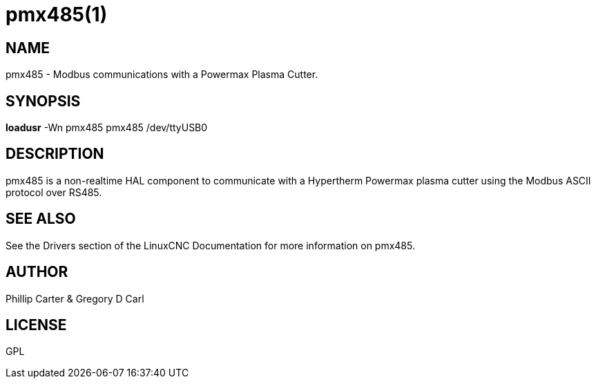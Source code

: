 = pmx485(1)

== NAME

pmx485 - Modbus communications with a Powermax Plasma Cutter.

== SYNOPSIS

*loadusr* -Wn pmx485 pmx485 /dev/ttyUSB0

== DESCRIPTION

pmx485 is a non-realtime HAL component to communicate with a Hypertherm
Powermax plasma cutter using the Modbus ASCII protocol over RS485.

== SEE ALSO

See the Drivers section of the LinuxCNC Documentation for more
information on pmx485.

== AUTHOR

Phillip Carter & Gregory D Carl

== LICENSE

GPL
